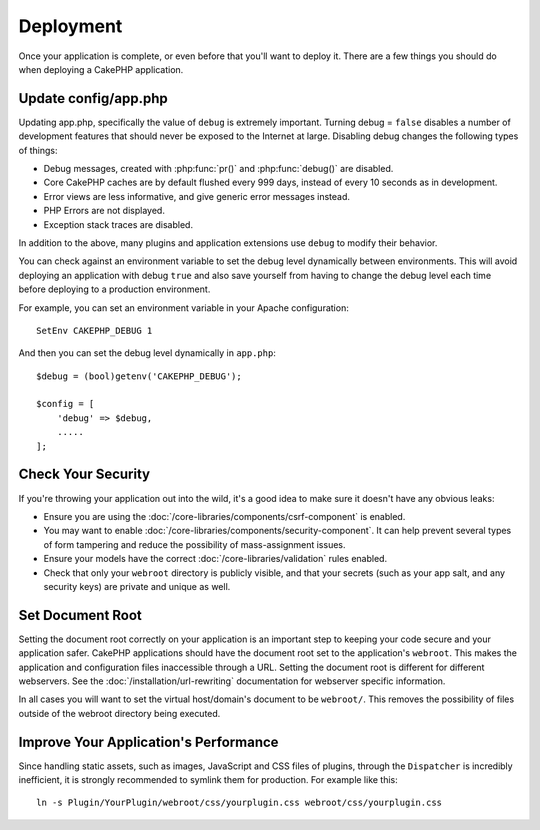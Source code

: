 Deployment
##########

Once your application is complete, or even before that you'll want to deploy it.
There are a few things you should do when deploying a CakePHP application.

Update config/app.php
=====================

Updating app.php, specifically the value of ``debug`` is extremely important.
Turning debug = ``false`` disables a number of development features that should never be
exposed to the Internet at large. Disabling debug changes the following types of
things:

* Debug messages, created with :php:func:`pr()` and :php:func:`debug()` are
  disabled.
* Core CakePHP caches are by default flushed every 999 days, instead of every
  10 seconds as in development.
* Error views are less informative, and give generic error messages instead.
* PHP Errors are not displayed.
* Exception stack traces are disabled.

In addition to the above, many plugins and application extensions use ``debug``
to modify their behavior.

You can check against an environment variable to set the debug level dynamically
between environments. This will avoid deploying an application with debug ``true`` and
also save yourself from having to change the debug level each time before deploying
to a production environment.

For example, you can set an environment variable in your Apache configuration::

    SetEnv CAKEPHP_DEBUG 1

And then you can set the debug level dynamically in ``app.php``::

    $debug = (bool)getenv('CAKEPHP_DEBUG');

    $config = [
        'debug' => $debug,
        .....
    ];

Check Your Security
===================

If you're throwing your application out into the wild, it's a good idea to make
sure it doesn't have any obvious leaks:

* Ensure you are using the :doc:`/core-libraries/components/csrf-component` is
  enabled.
* You may want to enable :doc:`/core-libraries/components/security-component`.
  It can help prevent several types of form tampering and reduce the possibility
  of mass-assignment issues.
* Ensure your models have the correct :doc:`/core-libraries/validation` rules 
  enabled.
* Check that only your ``webroot`` directory is publicly visible, and that your
  secrets (such as your app salt, and any security keys) are private and unique
  as well.

Set Document Root
=================

Setting the document root correctly on your application is an important step to
keeping your code secure and your application safer. CakePHP applications
should have the document root set to the application's ``webroot``. This
makes the application and configuration files inaccessible through a URL.
Setting the document root is different for different webservers. See the
:doc:`/installation/url-rewriting` documentation for webserver specific
information.

In all cases you will want to set the virtual host/domain's document to be
``webroot/``. This removes the possibility of files outside of the webroot
directory being executed.

.. _symlink-assets:

Improve Your Application's Performance
======================================

Since handling static assets, such as images, JavaScript and CSS files of
plugins, through the ``Dispatcher`` is incredibly inefficient, it is strongly
recommended to symlink them for production. For example like this::

    ln -s Plugin/YourPlugin/webroot/css/yourplugin.css webroot/css/yourplugin.css

.. meta::
    :title lang=en: Deployment
    :keywords lang=en: stack traces,application extensions,set document,installation documentation,development features,generic error,document root,func,debug,caches,error messages,configuration files,webroot,deployment,cakephp,applications
